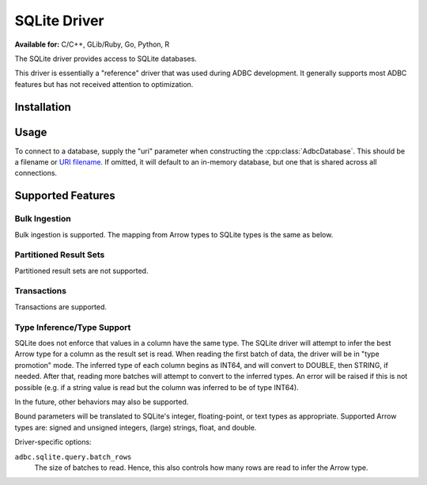 .. Licensed to the Apache Software Foundation (ASF) under one
.. or more contributor license agreements.  See the NOTICE file
.. distributed with this work for additional information
.. regarding copyright ownership.  The ASF licenses this file
.. to you under the Apache License, Version 2.0 (the
.. "License"); you may not use this file except in compliance
.. with the License.  You may obtain a copy of the License at
..
..   http://www.apache.org/licenses/LICENSE-2.0
..
.. Unless required by applicable law or agreed to in writing,
.. software distributed under the License is distributed on an
.. "AS IS" BASIS, WITHOUT WARRANTIES OR CONDITIONS OF ANY
.. KIND, either express or implied.  See the License for the
.. specific language governing permissions and limitations
.. under the License.

=============
SQLite Driver
=============

**Available for:** C/C++, GLib/Ruby, Go, Python, R

The SQLite driver provides access to SQLite databases.

This driver is essentially a "reference" driver that was used during
ADBC development.  It generally supports most ADBC features but has
not received attention to optimization.

Installation
============

.. tab-set::

   .. tab-item:: C/C++
      :sync: cpp

      For conda-forge users:

      .. code-block:: shell

         mamba install libadbc-driver-sqlite

   .. tab-item:: Python
      :sync: python

      .. code-block:: shell

         # For conda-forge
         mamba install adbc-driver-sqlite

         # For pip
         pip install adbc_driver_sqlite

   .. tab-item:: R
      :sync: r

      .. code-block:: shell

         # install.packages("remotes")
         remotes::install_github("apache/arrow-adbc/r/adbcdrivermanager", build = FALSE)
         remotes::install_github("apache/arrow-adbc/r/adbcsqlite", build = FALSE)

Usage
=====

To connect to a database, supply the "uri" parameter when constructing
the :cpp:class:`AdbcDatabase`.  This should be a filename or `URI
filename <https://www.sqlite.org/c3ref/open.html#urifilenamesinsqlite3open>`_.
If omitted, it will default to an in-memory database, but one that is
shared across all connections.

.. tab-set::

   .. tab-item:: C++
      :sync: cpp

      .. code-block:: cpp

         #include "adbc.h"

         // Ignoring error handling
         struct AdbcDatabase database;
         AdbcDatabaseNew(&database, nullptr);
         AdbcDatabaseSetOption(&database, "driver", "adbc_driver_sqlite", nullptr);
         AdbcDatabaseSetOption(&database, "uri", "<sqlite uri>", nullptr);
         AdbcDatabaseInit(&database, nullptr);

   .. tab-item:: Python
      :sync: python

      .. code-block:: python

         import adbc_driver_sqlite.dbapi

         with adbc_driver_sqlite.dbapi.connect() as conn:
             pass

   .. tab-item:: R
      :sync: r

      .. code-block:: r

         library(adbcdrivermanager)

         # Use the driver manager to connect to a database
         db <- adbc_database_init(adbcsqlite::adbcsqlite(), uri = ":memory:")
         con <- adbc_connection_init(db)

Supported Features
==================

Bulk Ingestion
--------------

Bulk ingestion is supported.  The mapping from Arrow types to SQLite
types is the same as below.

Partitioned Result Sets
-----------------------

Partitioned result sets are not supported.

Transactions
------------

Transactions are supported.

Type Inference/Type Support
---------------------------

SQLite does not enforce that values in a column have the same type.
The SQLite driver will attempt to infer the best Arrow type for a
column as the result set is read.  When reading the first batch of
data, the driver will be in "type promotion" mode.  The inferred type
of each column begins as INT64, and will convert to DOUBLE, then
STRING, if needed.  After that, reading more batches will attempt to
convert to the inferred types.  An error will be raised if this is not
possible (e.g. if a string value is read but the column was inferred
to be of type INT64).

In the future, other behaviors may also be supported.

Bound parameters will be translated to SQLite's integer,
floating-point, or text types as appropriate.  Supported Arrow types
are: signed and unsigned integers, (large) strings, float, and double.

Driver-specific options:

``adbc.sqlite.query.batch_rows``
    The size of batches to read.  Hence, this also controls how many
    rows are read to infer the Arrow type.
